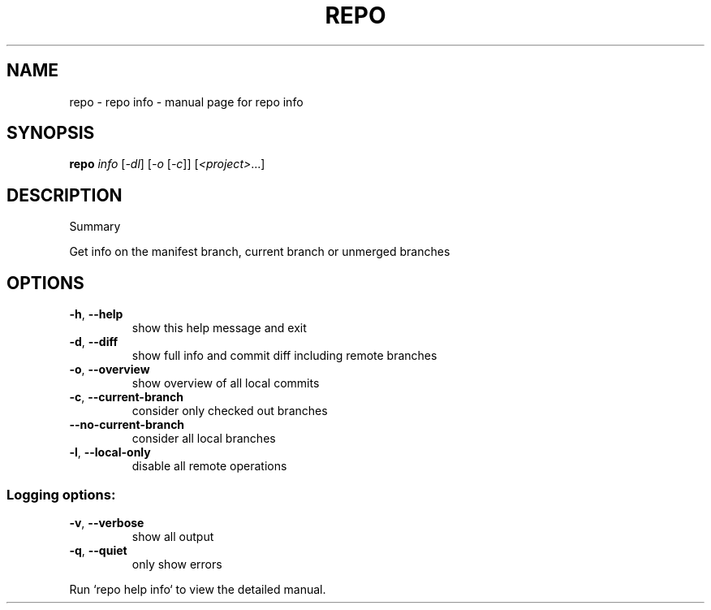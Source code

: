 .\" DO NOT MODIFY THIS FILE!  It was generated by help2man.
.TH REPO "1" "September 2021" "repo info" "Repo Manual"
.SH NAME
repo \- repo info - manual page for repo info
.SH SYNOPSIS
.B repo
\fI\,info \/\fR[\fI\,-dl\/\fR] [\fI\,-o \/\fR[\fI\,-c\/\fR]] [\fI\,<project>\/\fR...]
.SH DESCRIPTION
Summary
.PP
Get info on the manifest branch, current branch or unmerged branches
.SH OPTIONS
.TP
\fB\-h\fR, \fB\-\-help\fR
show this help message and exit
.TP
\fB\-d\fR, \fB\-\-diff\fR
show full info and commit diff including remote
branches
.TP
\fB\-o\fR, \fB\-\-overview\fR
show overview of all local commits
.TP
\fB\-c\fR, \fB\-\-current\-branch\fR
consider only checked out branches
.TP
\fB\-\-no\-current\-branch\fR
consider all local branches
.TP
\fB\-l\fR, \fB\-\-local\-only\fR
disable all remote operations
.SS Logging options:
.TP
\fB\-v\fR, \fB\-\-verbose\fR
show all output
.TP
\fB\-q\fR, \fB\-\-quiet\fR
only show errors
.PP
Run `repo help info` to view the detailed manual.
